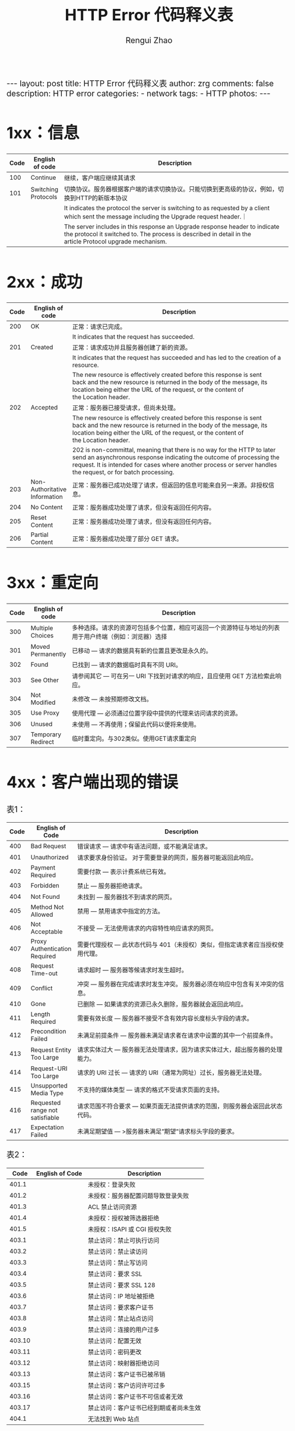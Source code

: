 #+TITLE:    HTTP Error 代码释义表
#+AUTHOR:   Rengui Zhao
#+EMAIL:    zrg1390556487@gmail.com
#+LANGUAGE:  cn
#+OPTIONS:   H:3 num:nil toc:nil \n:nil @:t ::t |:t ^:nil -:t f:t *:t <:t
#+OPTIONS:   TeX:t LaTeX:t skip:nil d:nil todo:t pri:nil tags:not-in-toc
#+INFOJS_OPT: view:plain toc:t ltoc:t mouse:underline buttons:0 path:http://cs3.swfc.edu.cn/~20121156044/.org-info.js />
#+HTML_HEAD: <link rel="stylesheet" type="text/css" href="http://cs3.swfu.edu.cn/~20121156044/.org-manual.css" />
#+HTML_HEAD_EXTRA: <style>body {font-size:16pt} code {font-weight:bold;font-size:100%; color:darkblue}</style>
#+EXPORT_SELECT_TAGS: export
#+EXPORT_EXCLUDE_TAGS: noexport
#+LINK_UP:   
#+LINK_HOME: 
#+XSLT: 

#+BEGIN_EXPORT HTML
---
layout: post
title: HTTP Error 代码释义表
author: zrg
comments: false
description: HTTP error
categories:
- network
tags:
- HTTP
photos:
---
#+END_EXPORT

# (setq org-export-html-use-infojs nil)
# (setq org-export-html-style nil)

* 1xx：信息
|------+----------------------+----------------------------------------------------------------------------------------------------------------------------------------------------------------------------------------|
| Code | English of code      | Description                                                                                                                                                                            |
|------+----------------------+----------------------------------------------------------------------------------------------------------------------------------------------------------------------------------------|
|      |                      | <200>                                                                                                                                                                                  |
|  100 | Continue             | 继续，客户端应继续其请求                                                                                                                                                               |
|  101 | Switching Protocols  | 切换协议。服务器根据客户端的请求切换协议。只能切换到更高级的协议，例如，切换到HTTP的新版本协议                                                                                         |
|      |                      | It indicates the protocol the server is switching to as requested by a client which sent the message including the Upgrade request header.｜                                           |
|      |                      | The server includes in this response an Upgrade response header to indicate the protocol it switched to. The process is described in detail in the article Protocol upgrade mechanism. |
* 2xx：成功
|------+-------------------------------+-----------------------------------------------------------------------------------------------------------------------------------------------------------------------------------------------------------------------------------------------------------------|
| Code | English of code               | Description                                                                                                                                                                                                                                                     |
|------+-------------------------------+-----------------------------------------------------------------------------------------------------------------------------------------------------------------------------------------------------------------------------------------------------------------|
|      |                               | <200>                                                                                                                                                                                                                                                           |
|  200 | OK                            | 正常：请求已完成。                                                                                                                                                                                                                                              |
|      |                               | It indicates that the request has succeeded.                                                                                                                                                                                                                    |
|  201 | Created                       | 正常：请求成功并且服务器创建了新的资源。                                                                                                                                                                                                                        |
|      |                               | It indicates that the request has succeeded and has led to the creation of a resource.                                                                                                                                                                          |
|      |                               | The new resource is effectively created before this response is sent back and the new resource is returned in the body of the message, its location being either the URL of the request, or the content of the Location header.                                 |
|  202 | Accepted                      | 正常：服务器已接受请求，但尚未处理。                                                                                                                                                                                                                            |
|      |                               | The new resource is effectively created before this response is sent back and the new resource is returned in the body of the message, its location being either the URL of the request, or the content of the Location header.                                 |
|      |                               | 202 is non-committal, meaning that there is no way for the HTTP to later send an asynchronous response indicating the outcome of processing the request. It is intended for cases where another process or server handles the request, or for batch processing. |
|  203 | Non-Authoritative Information | 正常：服务器已成功处理了请求，但返回的信息可能来自另一来源。非授权信息。                                                                                                                                                                                        |
|  204 | No Content                    | 正常：服务器成功处理了请求，但没有返回任何内容。                                                                                                                                                                                                                |
|  205 | Reset Content                 | 正常：服务器成功处理了请求，但没有返回任何内容。                                                                                                                                                                                                                |
|  206 | Partial Content               | 正常：服务器成功处理了部分 GET 请求。                                                                                                                                                                                                                           |
* 3xx：重定向
|------+--------------------+--------------------------------------------------------------------------------------------------------|
| Code | English of code    | Description                                                                                            |
|------+--------------------+--------------------------------------------------------------------------------------------------------|
|      |                    | <200>                                                                                                  |
|  300 | Multiple Choices   | 多种选择。请求的资源可包括多个位置，相应可返回一个资源特征与地址的列表用于用户终端（例如：浏览器）选择 |
|  301 | Moved Permanently  | 已移动 — 请求的数据具有新的位置且更改是永久的。                                                        |
|  302 | Found              | 已找到 — 请求的数据临时具有不同 URI。                                                                  |
|  303 | See Other          | 请参阅其它 — 可在另一 URI 下找到对请求的响应，且应使用 GET 方法检索此响应。                            |
|  304 | Not Modified       | 未修改 — 未按预期修改文档。                                                                            |
|  305 | Use Proxy          | 使用代理 — 必须通过位置字段中提供的代理来访问请求的资源。                                              |
|  306 | Unused             | 未使用 — 不再使用；保留此代码以便将来使用。                                                            |
|  307 | Temporary Redirect | 临时重定向。与302类似。使用GET请求重定向                                                               |
* 4xx：客户端出现的错误
表1：
|------+---------------------------------+-------------------------------------------------------------------------------|
| Code | English of Code                 | Description                                                                   |
|------+---------------------------------+-------------------------------------------------------------------------------|
|      |                                 | <200>                                                                         |
|  400 | Bad Request                     | 错误请求 — 请求中有语法问题，或不能满足请求。                                 |
|  401 | Unauthorized                    | 请求要求身份验证。 对于需要登录的网页，服务器可能返回此响应。                 |
|  402 | Payment Required                | 需要付款 — 表示计费系统已有效。                                               |
|  403 | Forbidden                       | 禁止 — 服务器拒绝请求。                                                       |
|  404 | Not Found                       | 未找到 — 服务器找不到请求的网页。                                             |
|  405 | Method Not Allowed              | 禁用 — 禁用请求中指定的方法。                                                 |
|  406 | Not Acceptable                  | 不接受 — 无法使用请求的内容特性响应请求的网页。                               |
|  407 | Proxy Authentication Required   | 需要代理授权 — 此状态代码与 401（未授权）类似，但指定请求者应当授权使用代理。 |
|  408 | Request Time-out                | 请求超时 — 服务器等候请求时发生超时。                                         |
|  409 | Conflict                        | 冲突 — 服务器在完成请求时发生冲突。 服务器必须在响应中包含有关冲突的信息。    |
|  410 | Gone                            | 已删除 — 如果请求的资源已永久删除，服务器就会返回此响应。                     |
|  411 | Length Required                 | 需要有效长度 — 服务器不接受不含有效内容长度标头字段的请求。                   |
|  412 | Precondition Failed             | 未满足前提条件 — 服务器未满足请求者在请求中设置的其中一个前提条件。           |
|  413 | Request Entity Too Large        | 请求实体过大 — 服务器无法处理请求，因为请求实体过大，超出服务器的处理能力。   |
|  414 | Request-URI Too Large           | 请求的 URI 过长 — 请求的 URI（通常为网址）过长，服务器无法处理。              |
|  415 | Unsupported Media Type          | 不支持的媒体类型 — 请求的格式不受请求页面的支持。                             |
|  416 | Requested range not satisfiable | 请求范围不符合要求 — 如果页面无法提供请求的范围，则服务器会返回此状态代码。   |
|  417 | Expectation Failed              | 未满足期望值 — >服务器未满足”期望”请求标头字段的要求。                        |
表2：
|--------+-----------------+----------------------------------------|
|   Code | English of Code | Description                            |
|--------+-----------------+----------------------------------------|
|  401.1 |                 | 未授权：登录失败                       |
|  401.2 |                 | 未授权：服务器配置问题导致登录失败     |
|  401.3 |                 | ACL 禁止访问资源                       |
|  401.4 |                 | 未授权：授权被筛选器拒绝               |
|  401.5 |                 | 未授权：ISAPI 或 CGI 授权失败          |
|--------+-----------------+----------------------------------------|
|  403.1 |                 | 禁止访问：禁止可执行访问               |
|  403.2 |                 | 禁止访问：禁止读访问                   |
|  403.3 |                 | 禁止访问：禁止写访问                   |
|  403.4 |                 | 禁止访问：要求 SSL                     |
|  403.5 |                 | 禁止访问：要求 SSL 128                 |
|  403.6 |                 | 禁止访问：IP 地址被拒绝                |
|  403.7 |                 | 禁止访问：要求客户证书                 |
|  403.8 |                 | 禁止访问：禁止站点访问                 |
|  403.9 |                 | 禁止访问：连接的用户过多               |
| 403.10 |                 | 禁止访问：配置无效                     |
| 403.11 |                 | 禁止访问：密码更改                     |
| 403.12 |                 | 禁止访问：映射器拒绝访问               |
| 403.13 |                 | 禁止访问：客户证书已被吊销             |
| 403.15 |                 | 禁止访问：客户访问许可过多             |
| 403.16 |                 | 禁止访问：客户证书不可信或者无效       |
| 403.17 |                 | 禁止访问：客户证书已经到期或者尚未生效 |
|--------+-----------------+----------------------------------------|
|  404.1 |                 | 无法找到 Web 站点                      |
|--------+-----------------+----------------------------------------|
* 5xx：服务端出现的错误
|------+----------------------------+------------------------------------------------------------------------------------------|
| Code | English of Code            | Description                                                                              |
|------+----------------------------+------------------------------------------------------------------------------------------|
|      |                            | <200>                                                                                    |
|  500 | Internal Server Error      | 服务器内部错误 — 服务器遇到错误，无法完成请求。                                          |
|  501 | Not Implemented            | 尚未实施 — 服务器不具备完成请求的功能。 例如，服务器无法识别请求方法时可能会返回此代码。 |
|  502 | Bad Gateway                | 错误网关 — 服务器作为网关或代理，从上游服务器收到无效响应。                              |
|  503 | Service Unavailable        | 服务不可用 — 服务器目前无法使用（由于超载或停机维护）。 通常，这只是暂时状态。           |
|  504 | Gateway Time-out           | 网关超时 — 服务器作为网关或代理，但是没有及时从上游服务器收到请求。                      |
|  505 | HTTP Version not supported | HTTP 版本不受支持 — 服务器不支持请求中所用的 HTTP 协议版本。                             |
|------+----------------------------+------------------------------------------------------------------------------------------|

